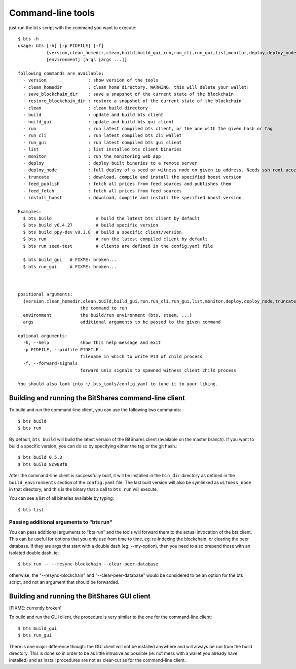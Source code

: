 
Command-line tools
==================

just run the ``bts`` script with the command you want to execute:

::

    $ bts -h
    usage: bts [-h] [-p PIDFILE] [-f]
               {version,clean_homedir,clean,build,build_gui,run,run_cli,run_gui,list,monitor,deploy,deploy_node,truncate,feed_publish,feed_fetch,install_boost}
               [environment] [args [args ...]]
    
    following commands are available:
      - version                : show version of the tools
      - clean_homedir          : clean home directory. WARNING: this will delete your wallet!
      - save_blockchain_dir    : save a snapshot of the current state of the blockchain
      - restore_blockchain_dir : restore a snapshot of the current state of the blockchain
      - clean                  : clean build directory
      - build                  : update and build bts client
      - build_gui              : update and build bts gui client
      - run                    : run latest compiled bts client, or the one with the given hash or tag
      - run_cli                : run latest compiled bts cli wallet
      - run_gui                : run latest compiled bts gui client
      - list                   : list installed bts client binaries
      - monitor                : run the monitoring web app
      - deploy                 : deploy built binaries to a remote server
      - deploy_node            : full deploy of a seed or witness node on given ip address. Needs ssh root access
      - truncate               : download, compile and install the specified boost version
      - feed_publish           : fetch all prices from feed sources and publishes them
      - feed_fetch             : fetch all prices from feed sources
      - install_boost          : download, compile and install the specified boost version
        
    Examples:
      $ bts build                 # build the latest bts client by default
      $ bts build v0.4.27         # build specific version
      $ bts build ppy-dev v0.1.8  # build a specific client/version
      $ bts run                   # run the latest compiled client by default
      $ bts run seed-test         # clients are defined in the config.yaml file
    
      $ bts build_gui   # FIXME: broken...
      $ bts run_gui     # FIXME: broken...
    
        
    
    positional arguments:
      {version,clean_homedir,clean,build,build_gui,run,run_cli,run_gui,list,monitor,deploy,deploy_node,truncate,feed_publish,feed_fetch,install_boost}
                            the command to run
      environment           the build/run environment (bts, steem, ...)
      args                  additional arguments to be passed to the given command
    
    optional arguments:
      -h, --help            show this help message and exit
      -p PIDFILE, --pidfile PIDFILE
                            filename in which to write PID of child process
      -f, --forward-signals
                            forward unix signals to spawned witness client child process
    
    You should also look into ~/.bts_tools/config.yaml to tune it to your liking.
    



Building and running the BitShares command-line client
------------------------------------------------------

To build and run the command-line client, you can use the following two commands::

    $ bts build
    $ bts run

By default, ``bts build`` will build the latest version of the BitShares client
(available on the master branch). If you want to build a specific version, you
can do so by specifying either the tag or the git hash.::

    $ bts build 0.5.3
    $ bts build 8c908f8

After the command-line client is successfully built, it will be installed in
the ``bin_dir`` directory as defined in the ``build_environments`` section of the
``config.yaml`` file. The last built version will also be symlinked as
``witness_node`` in that directory, and this is the binary that a call
to ``bts run`` will execute.

You can see a list of all binaries available by typing::

    $ bts list


Passing additional arguments to "bts run"
~~~~~~~~~~~~~~~~~~~~~~~~~~~~~~~~~~~~~~~~~

You can pass additional arguments to "bts run" and the tools will forward them
to the actual invocation of the bts client. This can be useful for options that
you only use from time to time, eg: re-indexing the blockchain, or clearing the
peer database. If they are args that start with a double dash (eg: --my-option),
then you need to also prepend those with an isolated double dash, ie::

    $ bts run -- --resync-blockchain --clear-peer-database

otherwise, the "--resync-blockchain" and "--clear-peer-database" would be
considered to be an option for the bts script, and not an argument that should
be forwarded.


Building and running the BitShares GUI client
---------------------------------------------

[FIXME: currently broken]

To build and run the GUI client, the procedure is very similar to the one for
the command-line client::

    $ bts build_gui
    $ bts run_gui

There is one major difference though: the GUI client will not be installed
anywhere and will always be run from the build directory. This is done so in
order to be as little intrusive as possible (ie: not mess with a wallet you
already have installed) and as install procedures are not as clear-cut as for
the command-line client.
